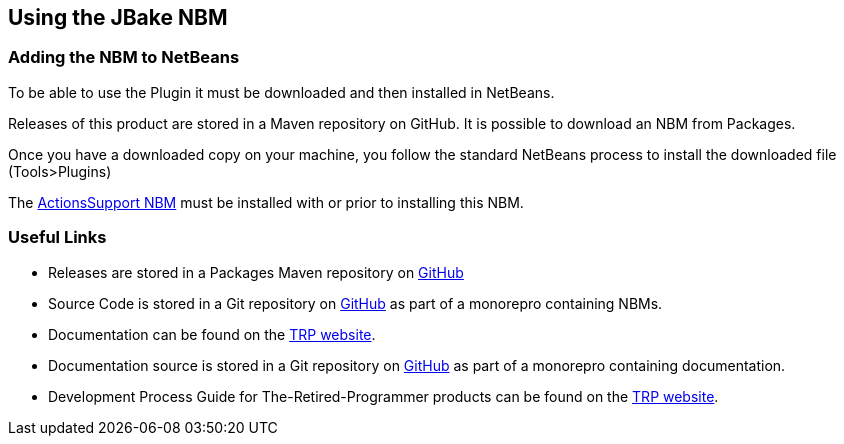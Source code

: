 == Using the JBake NBM

=== Adding the NBM to NetBeans

To be able to use the Plugin it must be downloaded and then installed in NetBeans.

Releases of this product are stored in a Maven repository on GitHub.
It is possible to download an NBM from Packages.

Once you have a downloaded copy on your machine, you follow the standard
NetBeans process to install the downloaded file (Tools>Plugins)

The https://www.theretiredprogrammer.uk/tags/Actions%20Support.html[ActionsSupport NBM]
must be installed with or prior to installing this NBM.

=== Useful Links

* Releases are stored in a Packages Maven repository on 
https://github.com/The-Retired-Programmer/NetBeansNBMs/packages/1652862[GitHub]

* Source Code is stored in a Git repository on
https://github.com/The-Retired-Programmer/NetBeansNBMs[GitHub] as part of
a monorepro containing NBMs.

* Documentation can be found on the
https://www.theretiredprogrammer.uk/tags/JBake.html[TRP website].

* Documentation source is stored in a Git repository on
https://github.com/The-Retired-Programmer/ProductDocumentation[GitHub] as part of
a monorepro containing documentation.

* Development Process Guide for The-Retired-Programmer products can be found on the
https://www.theretiredprogrammer.uk/tags/DevelopProcesses.html[TRP website].
